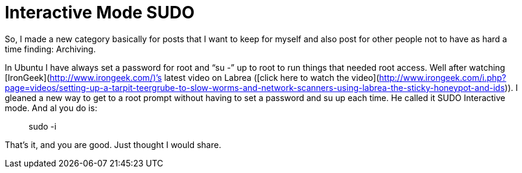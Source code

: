 = Interactive Mode SUDO
:hp-tags: Archiving

So, I made a new category basically for posts that I want to keep for myself and also post for other people not to have as hard a time finding: Archiving.  
  
In Ubuntu I have always set a password for root and “su -” up to root to run things that needed root access. Well after watching [IronGeek](http://www.irongeek.com/)’s latest video on Labrea ([click here to watch the video](http://www.irongeek.com/i.php?page=videos/setting-up-a-tarpit-teergrube-to-slow-worms-and-network-scanners-using-labrea-the-sticky-honeypot-and-ids)). I gleaned a new way to get to a root prompt without having to set a password and su up each time. He called it SUDO Interactive mode. And al you do is:  


> sudo -i

  
That’s it, and you are good. Just thought I would share.
